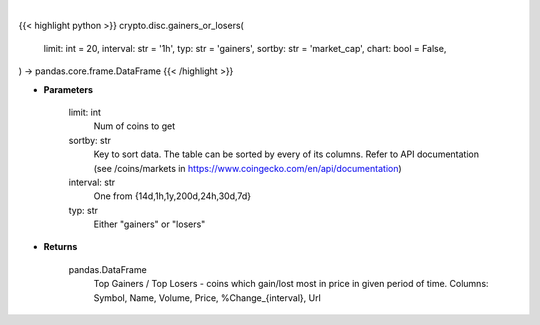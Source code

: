 .. role:: python(code)
    :language: python
    :class: highlight

|

.. raw:: html

    <h3>
    > Getting data
    </h3>

{{< highlight python >}}
crypto.disc.gainers_or_losers(
    limit: int = 20,
    interval: str = '1h',
    typ: str = 'gainers',
    sortby: str = 'market_cap',
    chart: bool = False,
) -> pandas.core.frame.DataFrame
{{< /highlight >}}

.. raw:: html

    <p>
    Returns data about top gainers - coins which gain the most in given period and
    top losers - coins that lost the most in given period of time. [Source: CoinGecko]
    </p>

* **Parameters**

    limit: int
        Num of coins to get
    sortby: str
        Key to sort data. The table can be sorted by every of its columns. Refer to
        API documentation (see /coins/markets in https://www.coingecko.com/en/api/documentation)
    interval: str
        One from {14d,1h,1y,200d,24h,30d,7d}
    typ: str
        Either "gainers" or "losers"

* **Returns**

    pandas.DataFrame
        Top Gainers / Top Losers - coins which gain/lost most in price in given period of time.
        Columns: Symbol, Name, Volume, Price, %Change_{interval}, Url
